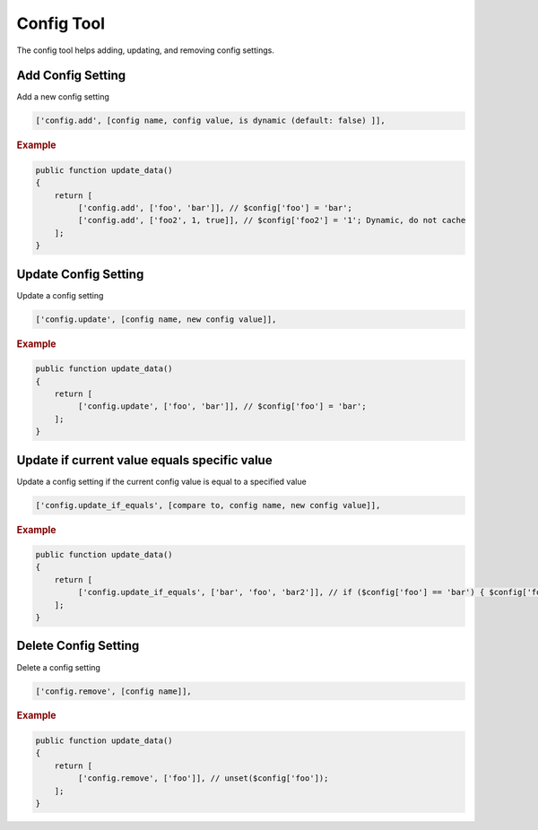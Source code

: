 ===========
Config Tool
===========

The config tool helps adding, updating, and removing config settings.

Add Config Setting
==================

Add a new config setting

.. code-block:: php

    ['config.add', [config name, config value, is dynamic (default: false) ]],

.. rubric:: Example

.. code-block:: php

    public function update_data()
    {
        return [
             ['config.add', ['foo', 'bar']], // $config['foo'] = 'bar';
             ['config.add', ['foo2', 1, true]], // $config['foo2'] = '1'; Dynamic, do not cache
        ];
    }

Update Config Setting
=====================

Update a config setting

.. code-block:: php

    ['config.update', [config name, new config value]],

.. rubric:: Example

.. code-block:: php

    public function update_data()
    {
        return [
             ['config.update', ['foo', 'bar']], // $config['foo'] = 'bar';
        ];
    }

Update if current value equals specific value
=============================================

Update a config setting if the current config value is equal to a specified
value

.. code-block:: php

    ['config.update_if_equals', [compare to, config name, new config value]],

.. rubric:: Example

.. code-block:: php

    public function update_data()
    {
        return [
             ['config.update_if_equals', ['bar', 'foo', 'bar2']], // if ($config['foo'] == 'bar') { $config['foo'] = 'bar2'; }
        ];
    }

Delete Config Setting
=====================

Delete a config setting

.. code-block:: php

    ['config.remove', [config name]],

.. rubric:: Example

.. code-block:: php

    public function update_data()
    {
        return [
             ['config.remove', ['foo']], // unset($config['foo']);
        ];
    }
